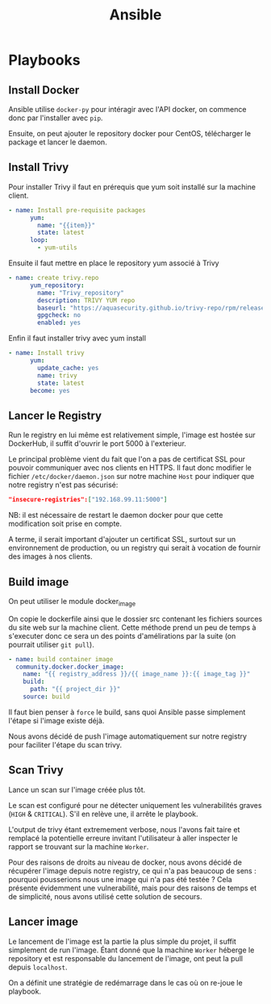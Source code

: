 #+TITLE: Ansible

* Playbooks
** Install Docker
Ansible utilise =docker-py= pour intéragir avec l'API docker, on commence donc par l'installer avec =pip=.

Ensuite, on peut ajouter le repository docker pour CentOS, télécharger le package et lancer le daemon.
** Install Trivy
Pour installer Trivy il faut en prérequis que yum soit installé sur la machine client.
#+begin_src yaml
- name: Install pre-requisite packages
      yum:
        name: "{{item}}"
        state: latest
      loop:
        - yum-utils
#+end_src
Ensuite il faut mettre en place le repository yum associé à Trivy
#+begin_src yaml
- name: create trivy.repo
      yum_repository:
        name: "Trivy_repository"
        description: TRIVY YUM repo
        baseurl: "https://aquasecurity.github.io/trivy-repo/rpm/releases/$releasever/$basearch/"
        gpgcheck: no
        enabled: yes
#+end_src
Enfin il faut installer trivy avec yum install
#+begin_src yaml
- name: Install trivy
      yum:
        update_cache: yes
        name: trivy
        state: latest
      become: yes
#+end_src

** Lancer le Registry
Run le registry en lui même est relativement simple, l'image est hostée sur DockerHub, il suffit d'ouvrir le port 5000 à l'exterieur.

Le principal problème vient du fait que l'on a pas de certificat SSL pour pouvoir communiquer avec nos clients en HTTPS.
Il faut donc modifier le fichier =/etc/docker/daemon.json= sur notre machine =Host= pour indiquer que notre registry n'est pas sécurisé:
#+begin_src json
"insecure-registries":["192.168.99.11:5000"]
#+end_src

NB: il est nécessaire de restart le daemon docker pour que cette modification soit prise en compte.

A terme, il serait important d'ajouter un certificat SSL, surtout sur un environnement de production, ou un registry qui serait à vocation de fournir des images à nos clients.
** Build image
On peut utiliser le module docker_image

On copie le dockerfile ainsi que le dossier src contenant les fichiers sources
du site web sur la machine client.
Cette méthode prend un peu de temps à s'executer donc ce sera un des points d'amélirations par la suite (on pourrait utiliser =git pull=).
#+begin_src yaml
- name: build container image
  community.docker.docker_image:
    name: "{{ registry_address }}/{{ image_name }}:{{ image_tag }}"
    build:
      path: "{{ project_dir }}"
    source: build
#+end_src

Il faut bien penser à =force= le build, sans quoi Ansible passe simplement l'étape si l'image existe déjà.

Nous avons décidé de push l'image automatiquement sur notre registry pour faciliter l'étape du scan trivy.
** Scan Trivy
Lance un scan sur l'image créée plus tôt.

Le scan est configuré pour ne détecter uniquement les vulnerabilités graves (=HIGH= & =CRITICAL=).
S'il en relève une, il arrête le playbook.

L'output de trivy étant extremement verbose, nous l'avons fait taire et remplacé la potentielle erreure invitant l'utilisateur à aller inspecter le rapport se trouvant sur la machine =Worker=.

Pour des raisons de droits au niveau de docker, nous avons décidé de récupérer l'image depuis notre registry, ce qui n'a pas beaucoup de sens : pourquoi pousserions nous une image qui n'a pas été testée ?
Cela présente évidemment une vulnerabilité, mais pour des raisons de temps et de simplicité, nous avons utilisé cette solution de secours.

** Lancer image
Le lancement de l'image est la partie la plus simple du projet, il suffit simplement de run l'image.
Étant donné que la machine =Worker= héberge le repository et est responsable du lancement de l'image, ont peut la pull depuis =localhost=.

On a définit une stratégie de redémarrage dans le cas où on re-joue le playbook.
